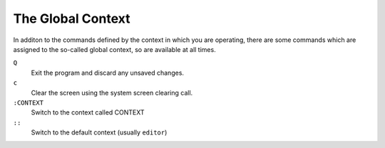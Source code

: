 The Global Context
==================

In additon to the commands defined by the context in which you are operating, 
there are some commands which are assigned to the so-called global context, so 
are available at all times.

``Q``
    Exit the program and discard any unsaved changes.

``c``
    Clear the screen using the system screen clearing call.

``:CONTEXT``
    Switch to the context called CONTEXT

``::``
    Switch to the default context (usually ``editor``)


